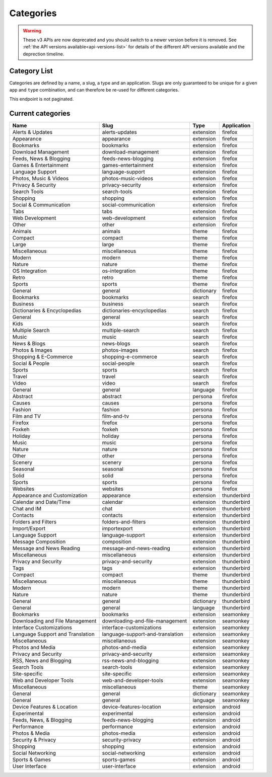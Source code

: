 ==========
Categories
==========

.. warning::

    These v3 APIs are now deprecated and you should switch to a newer version before
    it is removed. See :ref:`the API versions available<api-versions-list>` for details
    of the different API versions available and the deprection timeline.

-------------
Category List
-------------

.. _v3-category-list:

Categories are defined by a name, a slug, a type and an application. Slugs are
only guaranteed to be unique for a given ``app`` and ``type`` combination, and
can therefore be re-used for different categories.

This endpoint is not paginated.

.. http:get:: /api/v3/addons/categories/

    :>json int id: The category id.
    :>json string name: The category name. Returns the already translated string.
    :>json string slug: The category slug. See :ref:`csv table <v3-category-csv-table>` for more possible values.
    :>json string application: Application, see :ref:`add-on application <v3-addon-detail-application>` for more details.
    :>json boolean misc: Whether or not the category is miscellaneous.
    :>json string type: Category type, see :ref:`add-on type <v3-addon-detail-type>` for more details.
    :>json int weight: Category weight used in sort ordering.
    :>json string description: The category description. Returns the already translated string.


.. _v3-category-csv-table:

------------------
Current categories
------------------

.. csv-table::
   :header: "Name", "Slug", "Type", "Application"

    "Alerts & Updates", alerts-updates, extension, firefox
    "Appearance", appearance, extension, firefox
    "Bookmarks", bookmarks, extension, firefox
    "Download Management", download-management, extension, firefox
    "Feeds, News & Blogging", feeds-news-blogging, extension, firefox
    "Games & Entertainment", games-entertainment, extension, firefox
    "Language Support", language-support, extension, firefox
    "Photos, Music & Videos", photos-music-videos, extension, firefox
    "Privacy & Security", privacy-security, extension, firefox
    "Search Tools", search-tools, extension, firefox
    "Shopping", shopping, extension, firefox
    "Social & Communication", social-communication, extension, firefox
    "Tabs", tabs, extension, firefox
    "Web Development", web-development, extension, firefox
    "Other", other, extension, firefox
    "Animals", animals, theme, firefox
    "Compact", compact, theme, firefox
    "Large", large, theme, firefox
    "Miscellaneous", miscellaneous, theme, firefox
    "Modern", modern, theme, firefox
    "Nature", nature, theme, firefox
    "OS Integration", os-integration, theme, firefox
    "Retro", retro, theme, firefox
    "Sports", sports, theme, firefox
    "General", general, dictionary, firefox
    "Bookmarks", bookmarks, search, firefox
    "Business", business, search, firefox
    "Dictionaries & Encyclopedias", dictionaries-encyclopedias, search, firefox
    "General", general, search, firefox
    "Kids", kids, search, firefox
    "Multiple Search", multiple-search, search, firefox
    "Music", music, search, firefox
    "News & Blogs", news-blogs, search, firefox
    "Photos & Images", photos-images, search, firefox
    "Shopping & E-Commerce", shopping-e-commerce, search, firefox
    "Social & People", social-people, search, firefox
    "Sports", sports, search, firefox
    "Travel", travel, search, firefox
    "Video", video, search, firefox
    "General", general, language, firefox
    "Abstract", abstract, persona, firefox
    "Causes", causes, persona, firefox
    "Fashion", fashion, persona, firefox
    "Film and TV", film-and-tv, persona, firefox
    "Firefox", firefox, persona, firefox
    "Foxkeh", foxkeh, persona, firefox
    "Holiday", holiday, persona, firefox
    "Music", music, persona, firefox
    "Nature", nature, persona, firefox
    "Other", other, persona, firefox
    "Scenery", scenery, persona, firefox
    "Seasonal", seasonal, persona, firefox
    "Solid", solid, persona, firefox
    "Sports", sports, persona, firefox
    "Websites", websites, persona, firefox
    "Appearance and Customization", appearance, extension, thunderbird
    "Calendar and Date/Time", calendar, extension, thunderbird
    "Chat and IM", chat, extension, thunderbird
    "Contacts", contacts, extension, thunderbird
    "Folders and Filters", folders-and-filters, extension, thunderbird
    "Import/Export", importexport, extension, thunderbird
    "Language Support", language-support, extension, thunderbird
    "Message Composition", composition, extension, thunderbird
    "Message and News Reading", message-and-news-reading, extension, thunderbird
    "Miscellaneous", miscellaneous, extension, thunderbird
    "Privacy and Security", privacy-and-security, extension, thunderbird
    "Tags", tags, extension, thunderbird
    "Compact", compact, theme, thunderbird
    "Miscellaneous", miscellaneous, theme, thunderbird
    "Modern", modern, theme, thunderbird
    "Nature", nature, theme, thunderbird
    "General", general, dictionary, thunderbird
    "General", general, language, thunderbird
    "Bookmarks", bookmarks, extension, seamonkey
    "Downloading and File Management", downloading-and-file-management, extension, seamonkey
    "Interface Customizations", interface-customizations, extension, seamonkey
    "Language Support and Translation", language-support-and-translation, extension, seamonkey
    "Miscellaneous", miscellaneous, extension, seamonkey
    "Photos and Media", photos-and-media, extension, seamonkey
    "Privacy and Security", privacy-and-security, extension, seamonkey
    "RSS, News and Blogging", rss-news-and-blogging, extension, seamonkey
    "Search Tools", search-tools, extension, seamonkey
    "Site-specific", site-specific, extension, seamonkey
    "Web and Developer Tools", web-and-developer-tools, extension, seamonkey
    "Miscellaneous", miscellaneous, theme, seamonkey
    "General", general, dictionary, seamonkey
    "General", general, language, seamonkey
    "Device Features & Location", device-features-location, extension, android
    "Experimental", experimental, extension, android
    "Feeds, News, & Blogging", feeds-news-blogging, extension, android
    "Performance", performance, extension, android
    "Photos & Media", photos-media, extension, android
    "Security & Privacy", security-privacy, extension, android
    "Shopping", shopping, extension, android
    "Social Networking", social-networking, extension, android
    "Sports & Games", sports-games, extension, android
    "User Interface", user-interface, extension, android
